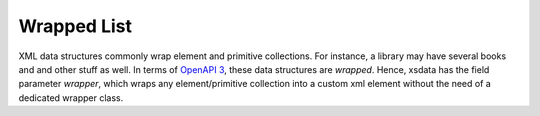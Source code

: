 ============
Wrapped List
============

XML data structures commonly wrap element and primitive collections.
For instance, a library may have several books and and other stuff as well.
In terms of `OpenAPI 3 <https://swagger.io/specification/#xml-object>`_,
these data structures are `wrapped`. Hence, xsdata has the field parameter `wrapper`,
which wraps any element/primitive collection into a custom xml element without the
need of a dedicated wrapper class.

.. doctest::

    >>> from dataclasses import dataclass, field
    >>> from typing import List
    >>> from xsdata.formats.dataclass.serializers import XmlSerializer
    >>> from xsdata.formats.dataclass.serializers.config import SerializerConfig
    >>>
    >>> config = SerializerConfig(pretty_print=True, xml_declaration=False)
    >>> serializer = XmlSerializer(config=config)
    >>>
    >>> @dataclass
    ... class Library:
    ...     books: List[str] = field(
    ...         metadata={
    ...             "wrapper": "Books",
    ...             "name": "Title",
    ...             "type": "Element",
    ...         }
    ...     )
    ...
    >>> obj = Library(
    ...     books = [
    ...         "python for beginners",
    ...         "beautiful xml",
    ...     ]
    ... )
    >>>
    >>> print(serializer.render(obj))
    <Library>
      <Books>
        <Title>python for beginners</Title>
        <Title>beautiful xml</Title>
      </Books>
    </Library>
    <BLANKLINE>
